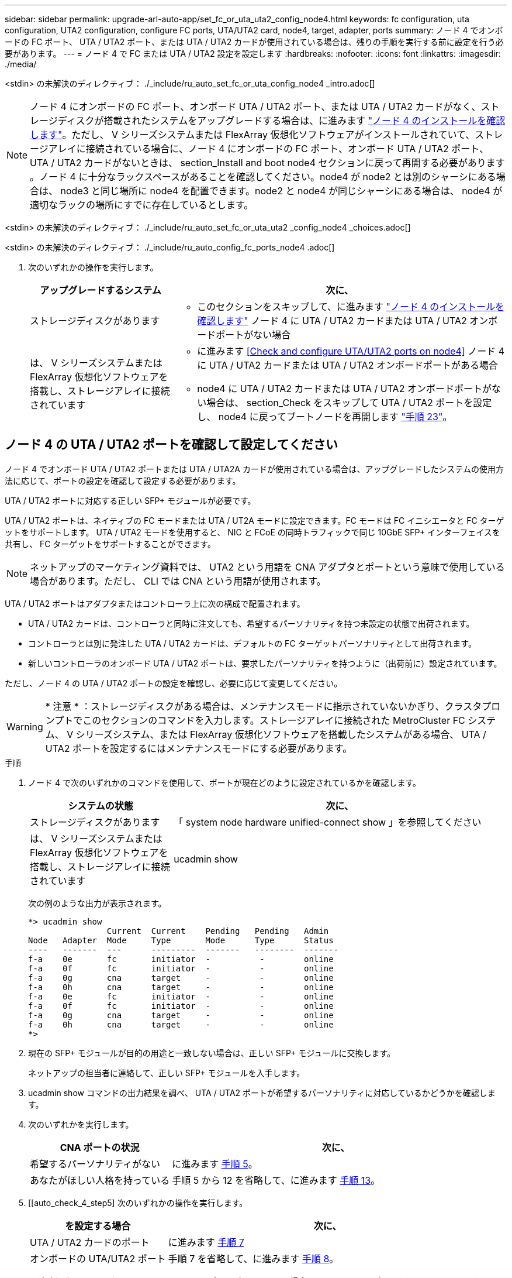 ---
sidebar: sidebar 
permalink: upgrade-arl-auto-app/set_fc_or_uta_uta2_config_node4.html 
keywords: fc configuration, uta configuration, UTA2 configuration, configure FC ports, UTA/UTA2 card, node4, target, adapter, ports 
summary: ノード 4 でオンボードの FC ポート、 UTA / UTA2 ポート、または UTA / UTA2 カードが使用されている場合は、残りの手順を実行する前に設定を行う必要があります。 
---
= ノード 4 で FC または UTA / UTA2 設定を設定します
:hardbreaks:
:nofooter: 
:icons: font
:linkattrs: 
:imagesdir: ./media/


[role="lead"]
<stdin> の未解決のディレクティブ： ./_include/ru_auto_set_fc_or_uta_config_node4 _intro.adoc[]


NOTE: ノード 4 にオンボードの FC ポート、オンボード UTA / UTA2 ポート、または UTA / UTA2 カードがなく、ストレージディスクが搭載されたシステムをアップグレードする場合は、に進みます link:verify_node4_installation.html["ノード 4 のインストールを確認します"]。ただし、 V シリーズシステムまたは FlexArray 仮想化ソフトウェアがインストールされていて、ストレージアレイに接続されている場合に、ノード 4 にオンボードの FC ポート、オンボード UTA / UTA2 ポート、 UTA / UTA2 カードがないときは、 section_Install and boot node4 セクションに戻って再開する必要があります 。ノード 4 に十分なラックスペースがあることを確認してください。node4 が node2 とは別のシャーシにある場合は、 node3 と同じ場所に node4 を配置できます。node2 と node4 が同じシャーシにある場合は、 node4 が適切なラックの場所にすでに存在しているとします。

<stdin> の未解決のディレクティブ： ./_include/ru_auto_set_fc_or_uta_uta2 _config_node4 _choices.adoc[]

<stdin> の未解決のディレクティブ： ./_include/ru_auto_config_fc_ports_node4 .adoc[]

. [[step8]] 次のいずれかの操作を実行します。
+
[cols="30,70"]
|===
| アップグレードするシステム | 次に、 


| ストレージディスクがあります  a| 
** このセクションをスキップして、に進みます link:verify_node4_installation.html["ノード 4 のインストールを確認します"] ノード 4 に UTA / UTA2 カードまたは UTA / UTA2 オンボードポートがない場合




| は、 V シリーズシステムまたは FlexArray 仮想化ソフトウェアを搭載し、ストレージアレイに接続されています  a| 
** に進みます <<Check and configure UTA/UTA2 ports on node4>> ノード 4 に UTA / UTA2 カードまたは UTA / UTA2 オンボードポートがある場合
** node4 に UTA / UTA2 カードまたは UTA / UTA2 オンボードポートがない場合は、 section_Check をスキップして UTA / UTA2 ポートを設定し、 node4 に戻ってブートノードを再開します link:install_boot_node4.html#step23["手順 23"]。


|===




== ノード 4 の UTA / UTA2 ポートを確認して設定してください

ノード 4 でオンボード UTA / UTA2 ポートまたは UTA / UTA2A カードが使用されている場合は、アップグレードしたシステムの使用方法に応じて、ポートの設定を確認して設定する必要があります。

UTA / UTA2 ポートに対応する正しい SFP+ モジュールが必要です。

UTA / UTA2 ポートは、ネイティブの FC モードまたは UTA / UT2A モードに設定できます。FC モードは FC イニシエータと FC ターゲットをサポートします。 UTA / UTA2 モードを使用すると、 NIC と FCoE の同時トラフィックで同じ 10GbE SFP+ インターフェイスを共有し、 FC ターゲットをサポートすることができます。


NOTE: ネットアップのマーケティング資料では、 UTA2 という用語を CNA アダプタとポートという意味で使用している場合があります。ただし、 CLI では CNA という用語が使用されます。

UTA / UTA2 ポートはアダプタまたはコントローラ上に次の構成で配置されます。

* UTA / UTA2 カードは、コントローラと同時に注文しても、希望するパーソナリティを持つ未設定の状態で出荷されます。
* コントローラとは別に発注した UTA / UTA2 カードは、デフォルトの FC ターゲットパーソナリティとして出荷されます。
* 新しいコントローラのオンボード UTA / UTA2 ポートは、要求したパーソナリティを持つように（出荷前に）設定されています。


ただし、ノード 4 の UTA / UTA2 ポートの設定を確認し、必要に応じて変更してください。


WARNING: * 注意 * ：ストレージディスクがある場合は、メンテナンスモードに指示されていないかぎり、クラスタプロンプトでこのセクションのコマンドを入力します。ストレージアレイに接続された MetroCluster FC システム、 V シリーズシステム、または FlexArray 仮想化ソフトウェアを搭載したシステムがある場合、 UTA / UTA2 ポートを設定するにはメンテナンスモードにする必要があります。

.手順
. ノード 4 で次のいずれかのコマンドを使用して、ポートが現在どのように設定されているかを確認します。
+
[cols="30,70"]
|===
| システムの状態 | 次に、 


| ストレージディスクがあります | 「 system node hardware unified-connect show 」を参照してください 


| は、 V シリーズシステムまたは FlexArray 仮想化ソフトウェアを搭載し、ストレージアレイに接続されています | ucadmin show 
|===
+
次の例のような出力が表示されます。

+
....
*> ucadmin show
                Current  Current    Pending   Pending   Admin
Node   Adapter  Mode     Type       Mode      Type      Status
----   -------  ---      ---------  -------   --------  -------
f-a    0e       fc       initiator  -          -        online
f-a    0f       fc       initiator  -          -        online
f-a    0g       cna      target     -          -        online
f-a    0h       cna      target     -          -        online
f-a    0e       fc       initiator  -          -        online
f-a    0f       fc       initiator  -          -        online
f-a    0g       cna      target     -          -        online
f-a    0h       cna      target     -          -        online
*>
....
. 現在の SFP+ モジュールが目的の用途と一致しない場合は、正しい SFP+ モジュールに交換します。
+
ネットアップの担当者に連絡して、正しい SFP+ モジュールを入手します。

. ucadmin show コマンドの出力結果を調べ、 UTA / UTA2 ポートが希望するパーソナリティに対応しているかどうかを確認します。
. 次のいずれかを実行します。
+
[cols="30,70"]
|===
| CNA ポートの状況 | 次に、 


| 希望するパーソナリティがない | に進みます <<auto_check_4_step5,手順 5>>。 


| あなたがほしい人格を持っている | 手順 5 から 12 を省略して、に進みます <<auto_check_4_step13,手順 13>>。 
|===
. [[auto_check_4_step5] 次のいずれかの操作を実行します。
+
[cols="30,70"]
|===
| を設定する場合 | 次に、 


| UTA / UTA2 カードのポート | に進みます <<auto_check_4_step7,手順 7>> 


| オンボードの UTA/UTA2 ポート | 手順 7 を省略して、に進みます <<auto_check_4_step8,手順 8>>。 
|===
. アダプタがイニシエータモードで、 UTA / UTA2 ポートがオンラインの場合は、 UTA / UTA2 ポートをオフラインにします。
+
「 storage disable adapter <adapter_name> 」

+
ターゲットモードのアダプタは、メンテナンスモードで自動的にオフラインになります。

. [[auto_check_4_step7] 現在の構成が目的の用途に一致しない場合は、必要に応じて構成を変更します。
+
ucadmin modify -m fc | cna-t initiator | target <adapter_name> `

+
** 「 -m' 」はパーソナリティ・モードである FC または 10 GbE UTA です。
** `-t` は FC4 のタイプ、「 target 」または「 initiator 」です。
+

NOTE: テープドライブ、 FlexArray 仮想化システム、および MetroCluster 構成には、 FC イニシエータを使用する必要があります。SAN クライアントには FC ターゲットを使用する必要があります。



. [[auto_check_4_step8] 次のコマンドを使用して設定を確認し、出力を調べます。
+
ucadmin show

. 設定を確認します。
+
[cols="40,60"]
|===
| システムの状態 | 次に、 


| ストレージディスクがあります | ucadmin show 


| は、 V シリーズシステムまたは FlexArray 仮想化ソフトウェアを搭載し、ストレージアレイに接続されています | ucadmin show 
|===
+
次の例の出力は ' アダプタ「 1b 」の FC4 タイプがイニシエータに変更され ' アダプタ「 2a 」および「 2b 」のモードが「 cna' 」に変更されていることを示しています

+
....
*> ucadmin show
Node  Adapter  Current Mode  Current Type  Pending Mode  Pending Type  Admin Status
----  -------  ------------  ------------  ------------  ------------  ------------
f-a   1a       fc             initiator    -             -             online
f-a   1b       fc             target       -             initiator     online
f-a   2a       fc             target       cna           -             online
f-a   2b       fc             target       cna           -             online
4 entries were displayed.
*>
....
. 次のいずれかのコマンドをポートごとに 1 回入力して、ターゲットポートをオンラインにします。
+
[cols="30,70"]
|===
| システムの状態 | 次に、 


| ストレージディスクがあります | 「 network fcp adapter modify -node <node_name > -adapter <adapter_name> -state up 」の形式で指定します 


| は、 V シリーズシステムまたは FlexArray 仮想化ソフトウェアを搭載し、ストレージアレイに接続されています | 'fcp config <adapter_name> up' 
|===
. ポートをケーブル接続します。


. [[step12]] 次のいずれかの操作を実行します。
+
[cols="30,70"]
|===
| システムの状態 | 次に、 


| ストレージディスクがあります | に進みます link:verify_node4_installation.html["ノード 4 のインストールを確認します"]。 


| は、 V シリーズシステムまたは FlexArray 仮想化ソフトウェアを搭載し、ストレージアレイに接続されています | section_Install および boot node4 に戻り、で再開します link:install_boot_node4.html#step23["手順 23"]。 
|===
. [[auto_check_4_step13]] メンテナンスモードを終了します。
+
「 halt 」

. [[step14]] ブートメニューからのノードのブート :
+
「 boot_ontap menu

+
A800 にアップグレードする場合は、に進みます <<auto_check_4_step23,手順 23>>

. [[auto_check_4_step15]] ノード 4 で、ブートメニューに移動し、 22/7 を使用して、非表示オプション「 boot_after_controller_replacement 」を選択します。プロンプトで node2 と入力し、次の例のように node2 のディスクを node4 に再割り当てします。
+
[listing]
----
LOADER-A> boot_ontap menu
.
.
<output truncated>
.
All rights reserved.
*******************************
*                             *
* Press Ctrl-C for Boot Menu. *
*                             *
*******************************
.
<output truncated>
.
Please choose one of the following:
(1)  Normal Boot.
(2)  Boot without /etc/rc.
(3)  Change password.
(4)  Clean configuration and initialize all disks.
(5)  Maintenance mode boot.
(6)  Update flash from backup config.
(7)  Install new software first.
(8)  Reboot node.
(9)  Configure Advanced Drive Partitioning.
(10) Set Onboard Key Manager recovery secrets.
(11) Configure node for external key management.
Selection (1-11)? 22/7
(22/7)                          Print this secret List
(25/6)                          Force boot with multiple filesystem disks missing.
(25/7)                          Boot w/ disk labels forced to clean.
(29/7)                          Bypass media errors.
(44/4a)                         Zero disks if needed and create new flexible root volume.
(44/7)                          Assign all disks, Initialize all disks as SPARE, write DDR labels
.
.
<output truncated>
.
.
(wipeconfig)                        Clean all configuration on boot device
(boot_after_controller_replacement) Boot after controller upgrade
(boot_after_mcc_transition)         Boot after MCC transition
(9a)                                Unpartition all disks and remove their ownership information.
(9b)                                Clean configuration and initialize node with partitioned disks.
(9c)                                Clean configuration and initialize node with whole disks.
(9d)                                Reboot the node.
(9e)                                Return to main boot menu.
The boot device has changed. System configuration information could be lost. Use option (6) to
restore the system configuration, or option (4) to initialize all disks and setup a new system.
Normal Boot is prohibited.
Please choose one of the following:
(1)  Normal Boot.
(2)  Boot without /etc/rc.
(3)  Change password.
(4)  Clean configuration and initialize all disks.
(5)  Maintenance mode boot.
(6)  Update flash from backup config.
(7)  Install new software first.
(8)  Reboot node.
(9)  Configure Advanced Drive Partitioning.
(10) Set Onboard Key Manager recovery secrets.
(11) Configure node for external key management.
Selection (1-11)? boot_after_controller_replacement
This will replace all flash-based configuration with the last backup to disks. Are you sure
you want to continue?: yes
.
.
<output truncated>
.
.
Controller Replacement: Provide name of the node you would like to replace:
<nodename of the node being replaced>
Changing sysid of node node2 disks.
Fetched sanown old_owner_sysid = 536940063 and calculated old sys id = 536940063
Partner sysid = 4294967295, owner sysid = 536940063
.
.
<output truncated>
.
.
varfs_backup_restore: restore using /mroot/etc/varfs.tgz
varfs_backup_restore: attempting to restore /var/kmip to the boot device
varfs_backup_restore: failed to restore /var/kmip to the boot device
varfs_backup_restore: attempting to restore env file to the boot device
varfs_backup_restore: successfully restored env file to the boot device wrote
    key file "/tmp/rndc.key"
varfs_backup_restore: timeout waiting for login
varfs_backup_restore: Rebooting to load the new varfs
Terminated
<node reboots>
System rebooting...
.
.
Restoring env file from boot media...
copy_env_file:scenario = head upgrade
Successfully restored env file from boot media...
Rebooting to load the restored env file...
.
System rebooting...
.
.
.
<output truncated>
.
.
.
.
WARNING: System ID mismatch. This usually occurs when replacing a
boot device or NVRAM cards!
Override system ID? {y|n} y
.
.
.
.
Login:
----
+

NOTE: 上記のコンソールの出力例では、アドバンストディスクパーティショニング（ ADP ）ディスクを使用するシステムの場合は ONTAP からパートナーノード名の入力を求められます。

. 「 no disks found 」というメッセージが表示されてシステムがリブートループに入ると、システムが FC ポートまたは UTA/UTA2 ポートをターゲットモードにリセットしたため、ディスクが認識されないことを示します。これを解決するには、に進みます <<auto_check_4_step17,手順 17>> 終了： <<auto_check_4_step22,手順 22>> または、セクションに移動します link:verify_node4_installation.html["ノード 4 のインストールを確認します"]。
. [[auto_check_4_step17]] autoboot 中に Ctrl キーを押しながら C キーを押して 'loader>` プロンプトでノードを停止します
. LOADER プロンプトで、メンテナンスモードに切り替えます。
+
「 boot_ontap maint 」を使用してください

. 保守モードで、以前に設定したすべてのイニシエータポートをターゲットモードで表示します。
+
ucadmin show

+
ポートをイニシエータモードに戻します。

+
ucadmin modify -m fc -t initiator -f <adapter name> `

. ポートがイニシエータモードに変更されたことを確認します。
+
ucadmin show

. メンテナンスモードを終了します。
+
「 halt 」

. [[auto_check_4_step22]] LOADER プロンプトのブートアップ：
+
「 boot_ontap 」

+
これで、ブート時に以前に割り当てられていたすべてのディスクをノードで検出できるようになり、想定どおりにブートできるようになります。



. [[auto_check_4_step23]] 外付けディスクがあるシステムから、内蔵ディスクと外付けディスクをサポートするシステム（ AFF A800 システムなど）にアップグレードする場合は、 node2 のアグリゲートをルートアグリゲートとして設定し、 node4 が node2 のルートアグリゲートからブートするようにします。ルート・アグリゲートを設定するには ' ブート・メニューからオプション 5 を選択して ' 保守モードに切り替えます
+

WARNING: * ここに示す順序で以下の手順を実行する必要があります。正しく実行しないと、原因が停止したり、データが失われたりする可能性があります。 *

+
次の手順では、 node4 に node2 のルートアグリゲートからブートするよう設定しています。

+
.. メンテナンスモードに切り替えます。
+
「 boot_ontap maint 」を使用してください

.. node2 アグリゲートの RAID 、プレックス、およびチェックサムの情報を確認します。
+
「 aggr status -r 」

.. 次のコマンドを使用して、 node2 アグリゲートのステータスを確認します。
+
「 aggr status 」を入力します

.. 必要に応じて、 node2 アグリゲートをオンラインにします。
+
'aggr_online root_aggr_from_<node2>] を選択します

.. ノード 4 が元のルートアグリゲートからブートしないようにします。
+
'aggr offline <root_aggr_on_node4 >`

.. node2 のルートアグリゲートを node4 の新しいルートアグリゲートとして設定します。
+
「 aggr options aggr_from_<node2> root 」のように指定します

.. ノード 4 のルートアグリゲートがオフラインになっていること、および node2 から提供されたディスクのルートアグリゲートがオンラインになっていて root に設定されていることを確認します。
+
「 aggr status 」を入力します

+

NOTE: 前の手順を実行しない場合は、原因 node4 から内部ルートアグリゲートをブートするか、原因システムが新しいクラスタ構成が存在すると想定するか、あるいはクラスタ構成を特定するように求められる可能性があります。

+
次の例は、コマンドの出力を示しています。



+
....
---------------------------------------------------------------------
Aggr State                       Status               Options
aggr 0_nst_fas8080_15 online     raid_dp, aggr        root, nosnap=on
                                 fast zeroed
                                 64-bit
aggr0 offline                    raid_dp, aggr        diskroot
                                 fast zeroed`
                                 64-bit
---------------------------------------------------------------------
....


